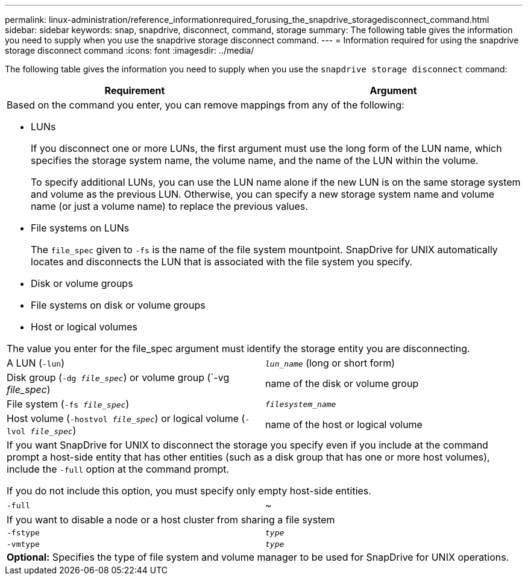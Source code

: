 ---
permalink: linux-administration/reference_informationrequired_forusing_the_snapdrive_storagedisconnect_command.html
sidebar: sidebar
keywords: snap, snapdrive, disconnect, command, storage
summary: The following table gives the information you need to supply when you use the snapdrive storage disconnect command.
---
= Information required for using the snapdrive storage disconnect command
:icons: font
:imagesdir: ../media/

[.lead]
The following table gives the information you need to supply when you use the `snapdrive storage disconnect` command:

[options="header"]
|===
| Requirement| Argument
2+a|
Based on the command you enter, you can remove mappings from any of the following:

* LUNs
+
If you disconnect one or more LUNs, the first argument must use the long form of the LUN name, which specifies the storage system name, the volume name, and the name of the LUN within the volume.
+
To specify additional LUNs, you can use the LUN name alone if the new LUN is on the same storage system and volume as the previous LUN. Otherwise, you can specify a new storage system name and volume name (or just a volume name) to replace the previous values.

* File systems on LUNs
+
The `file_spec` given to `-fs` is the name of the file system mountpoint. SnapDrive for UNIX automatically locates and disconnects the LUN that is associated with the file system you specify.

* Disk or volume groups
* File systems on disk or volume groups
* Host or logical volumes

The value you enter for the file_spec argument must identify the storage entity you are disconnecting.

a|
A LUN (`-lun`)
a|
`_lun_name_` (long or short form)
a|
Disk group (`-dg _file_spec_`) or volume group (`-vg _file_spec_)

a|
name of the disk or volume group
a|
File system (`-fs _file_spec_`)
a|
`_filesystem_name_`
a|
Host volume (`-hostvol _file_spec_`) or logical volume (`-lvol _file_spec_`)

a|
name of the host or logical volume
2+a|
If you want SnapDrive for UNIX to disconnect the storage you specify even if you include at the command prompt a host-side entity that has other entities (such as a disk group that has one or more host volumes), include the `-full` option at the command prompt.

If you do not include this option, you must specify only empty host-side entities.

a|
`-full`
a|
~
2+a|
If you want to disable a node or a host cluster from sharing a file system
a|
`-fstype`
a|
`_type_`
a|
`-vmtype`
a|
`_type_`
2+a|
*Optional:* Specifies the type of file system and volume manager to be used for SnapDrive for UNIX operations.
|===
